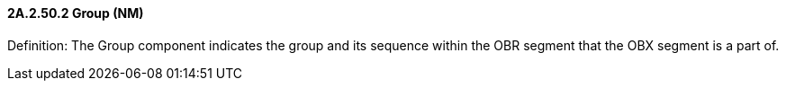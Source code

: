 ==== 2A.2.50.2 Group (NM)

Definition: The Group component indicates the group and its sequence within the OBR segment that the OBX segment is a part of.

